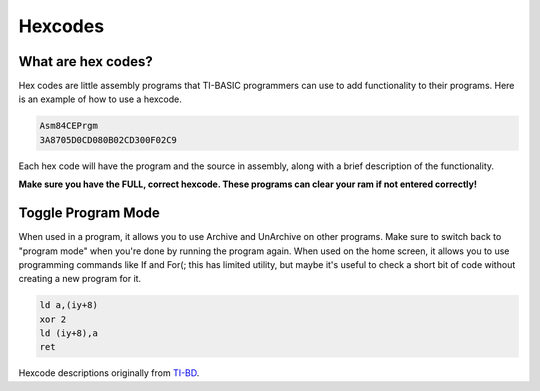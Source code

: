 Hexcodes
================================

What are hex codes?
--------------------

Hex codes are little assembly programs that TI-BASIC programmers can use to add functionality to their programs. Here is an example of how to use a hexcode.

.. code-block:: asm

 Asm84CEPrgm
 3A8705D0CD080B02CD300F02C9

Each hex code will have the program and the source in assembly, along with a brief description of the functionality.

**Make sure you have the FULL, correct hexcode. These programs can clear your ram if not entered correctly!**

Toggle Program Mode
--------------------

.. code-block:: 
 FD7E08EE02FD7708C9

When used in a program, it allows you to use Archive and UnArchive on other programs. Make sure to switch back to "program mode" when you're done by running the program again.
When used on the home screen, it allows you to use programming commands like If and For(; this has limited utility, but maybe it's useful to check a short bit of code without creating a new program for it.


.. code-block:: asm

 ld a,(iy+8)
 xor 2 
 ld (iy+8),a
 ret
 
Hexcode descriptions originally from `TI-BD <http://tibasicdev.wikidot.com/hexcodes>`_. 